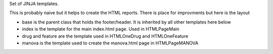 Set of JINJA templates. 

This is probably naive but it helps to create the HTML reports.
There is place for improvments but here is the layout


* base is the parent class that holds the footer/header. It is inherited by all
  other templates here below
* index is the template for the main index.html page. Used in HTMLPageMain
* drug and feature are the template used in HTMLOneDrug and HTMLOneFeature
* manova is the template used to create the manova.html page in HTMLPageMANOVA
